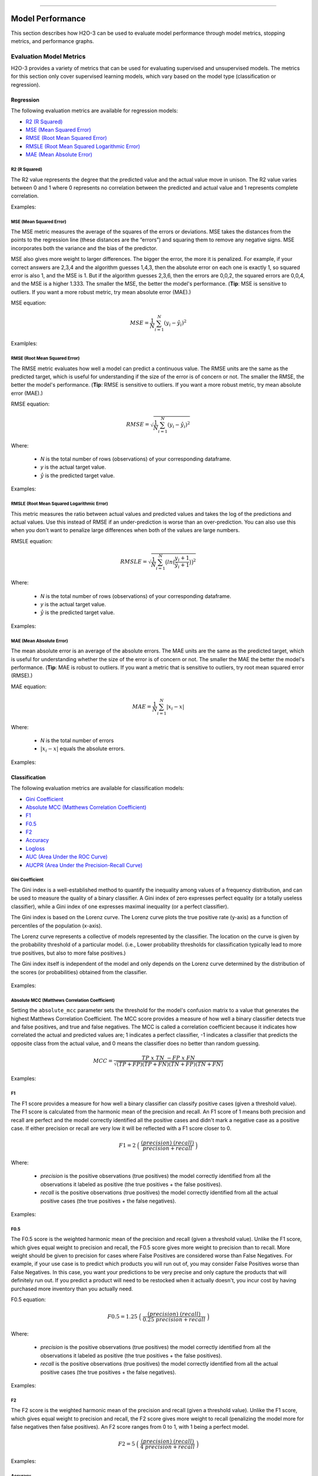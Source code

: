 ==========================

Model Performance
-----------------

This section describes how H2O-3 can be used to evaluate model performance through model metrics, stopping metrics, and performance graphs. 

Evaluation Model Metrics
~~~~~~~~~~~~~~~~~~~~~~~~

H2O-3 provides a variety of metrics that can be used for evaluating supervised and unsupervised models. The metrics for this section only cover supervised learning models, which vary based on the model type (classification or regression).


Regression
''''''''''

The following evaluation metrics are available for regression models:

- `R2 (R Squared)`_
- `MSE (Mean Squared Error)`_
- `RMSE (Root Mean Squared Error)`_
- `RMSLE (Root Mean Squared Logarithmic Error)`_
- `MAE (Mean Absolute Error)`_

R2 (R Squared)
##############

The R2 value represents the degree that the predicted value and the actual value move in unison. The R2 value varies between 0 and 1 where 0 represents no correlation between the predicted and actual value and 1 represents complete correlation.

Examples:

.. example-code::
   .. code-block:: r

    # import the cars dataset:
    cars <- h2o.importFile("https://s3.amazonaws.com/h2o-public-test-data/smalldata/junit/cars_20mpg.csv")

    # set the factor:
    cars[,3] <- as.factor(cars[,3])

    # split into train and test sets:
    c.sid <- h2o.runif(cars)
    cars.train <- h2o.assign(cars[c.sid > .2,], "cars.train")
    cars.test <- h2o.assign(cars[c.sid <= .2,], "cars.test")

    # build and train the model:
    cars.glm <- h2o.glm(x = 3:7, y = 2, training_frame = cars.train)

    # find the r2 value:
    r2.basic <- h2o.r2(cars.glm)
    

   .. code-block:: python
   
    # import the H2OGradientBoostingEstimator and cars dataset:
    from h2o.estimators import H2OGradientBoostingEstimator
    cars = h2o.import_file("https://s3.amazonaws.com/h2o-public-test-data/smalldata/junit/cars_20mpg.csv")

    # set the factor:
    cars["economy_20mpg"] = cars["economy_20mpg"].asfactor()

    # set the training and validation sets:
    r = cars[0].runif()
    train = cars[r > .2]
    valid = cars[r <= .2]

    # set the parameters:
    response_col = "economy_20mpg"
    distribution = "bernoulli"
    predictors = ["displacement","power","weight","acceleration","year"]

    # build and train the model:
    gbm = H2OGradientBoostingEstimator(nfolds=3, distribution=distribution, 
                                       fold_assignment="Random")
    gbm.train(y=response_col, x=predictors, validation_frame=valid, training_frame=train)

    # find the r2 value:
    gbm.r2() 


MSE (Mean Squared Error)
########################

The MSE metric measures the average of the squares of the errors or deviations. MSE takes the distances from the points to the regression line (these distances are the “errors”) and squaring them to remove any negative signs. MSE incorporates both the variance and the bias of the predictor. 

MSE also gives more weight to larger differences. The bigger the error, the more it is penalized. For example, if your correct answers are 2,3,4 and the algorithm guesses 1,4,3, then the absolute error on each one is exactly 1, so squared error is also 1, and the MSE is 1. But if the algorithm guesses 2,3,6, then the errors are 0,0,2, the squared errors are 0,0,4, and the MSE is a higher 1.333. The smaller the MSE, the better the model's performance. (**Tip**: MSE is sensitive to outliers. If you want a more robust metric, try mean absolute error (MAE).)

MSE equation:

  .. math::
    MSE = \frac{1}{N} \sum_{i=1}^{N}(y_i -\hat{y}_i)^2

Examlples:    

.. example-code::
   .. code-block:: r

    # import the cars dataset:
    cars <- h2o.importFile("https://s3.amazonaws.com/h2o-public-test-data/smalldata/junit/cars_20mpg.csv")

    # set the factor:
    cars[,3] <- as.factor(cars[,3])

    # set the training and validation sets:
    c.sid <- h2o.runif(cars)
    cars.train <- h2o.assign(cars[c.sid > .2,], "cars.train")
    cars.test <- h2o.assign(cars[c.sid <= .2,], "cars.test")

    # build and train the model:
    cars.glm <- h2o.glm(x = 3:7, y = 2, training_frame = cars.train)

    # find the mse value:
    mse.basic <- h2o.mse(cars.glm)
    mse.basic


   .. code-block:: python

    # import H2OGradientBoostingEstimator and the cars dataset:
    from h2o.estimators import H2OGradientBoostingEstimator
    cars = h2o.import_file("https://s3.amazonaws.com/h2o-public-test-data/smalldata/junit/cars_20mpg.csv")

    # set the factor:
    cars["economy_20mpg"] = cars["economy_20mpg"].asfactor()

    # set the training and validation sets:
    r = cars[0].runif()
    train = cars[r > .2]
    valid = cars[r <= .2]

    # set the parameters:
    response_col = "economy_20mpg"
    distribution = "bernoulli"
    predictors = ["displacement","power","weight","acceleration","year"]

    # build and train the model:
    gbm = H2OGradientBoostingEstimator(nfolds=3, distribution=distribution, 
                                       fold_assignment="Random")
    gbm.train(y=response_col, x=predictors, validation_frame=valid, 
              training_frame=train)

    # find the mse value:
    gbm.mse(train=True, valid=False, xval=False)


RMSE (Root Mean Squared Error)
##############################

The RMSE metric evaluates how well a model can predict a continuous value. The RMSE units are the same as the predicted target, which is useful for understanding if the size of the error is of concern or not. The smaller the RMSE, the better the model's performance. (**Tip**: RMSE is sensitive to outliers. If you want a more robust metric, try mean absolute error (MAE).)

RMSE equation:

  .. math::
     RMSE = \sqrt{\frac{1}{N} \sum_{i=1}^{N}(y_i -\hat{y}_i)^2 }

Where:

 - *N* is the total number of rows (observations) of your corresponding dataframe.
 - *y* is the actual target value.
 - :math:`\hat{y}` is the predicted target value.

Examples:

.. example-code::
   .. code-block:: r

    # import the prostate dataset:
    pros <- h2o.importFile("https://s3.amazonaws.com/h2o-public-test-data/smalldata/prostate/prostate.csv.zip")

    # set the factors:
    pros[,2] <- as.factor(pros[,2])
    pros[,4] <- as.factor(pros[,4])
    pros[,5] <- as.factor(pros[,5])
    pros[,6] <- as.factor(pros[,6])
    pros[,9] <- as.factor(pros[,9])

    # split the training and validation sets:
    p.sid <- h2o.runif(pros, seed=1234)
    pros.train <- h2o.assign(pros[p.sid > .2, ], "pros.train")
    pros.test <- h2o.assign(pros[p.sid <= .2, ], "pros.test")

    # build and train the model:
    pros.gbm.valid.xval <- h2o.gbm(x = 3:9, y = 2, 
                                  training_frame = pros.train, 
                                  validation_frame = pros.test, nfolds = 2)

    # find the rmse value:
    rmse.valid.xval.T <- h2o.rmse(pros.gbm.valid.xval,train=TRUE,valid=TRUE,xval=TRUE)
    rmse.valid.xval.T 

   .. code-block:: python
   
    # import H2OGradientBoostingEstimator and the cars dataset:
    from h2o.estimators import H2OGradientBoostingEstimator
    cars = h2o.import_file("https://s3.amazonaws.com/h2o-public-test-data/smalldata/junit/cars_20mpg.csv")

    # set the factor:
    cars["economy_20mpg"] = cars["economy_20mpg"].asfactor()

    # split the training and validation sets:
    r = cars[0].runif()
    train = cars[r > .2]
    valid = cars[r <= .2]

    # set the parameters:
    response_col = "economy_20mpg"
    distribution = "bernoulli"
    predictors = ["displacement","power","weight","acceleration","year"]

    # build and train the model:
    gbm = H2OGradientBoostingEstimator(nfolds=3, distribution=distribution, 
                                       fold_assignment="Random")
    gbm.train(y=response_col, x=predictors, validation_frame=valid, training_frame=train)

    # find the rmse value:
    gbm.rmse(train=True, valid=False, xval=False)


RMSLE (Root Mean Squared Logarithmic Error)
###########################################

This metric measures the ratio between actual values and predicted values and takes the log of the predictions and actual values. Use this instead of RMSE if an under-prediction is worse than an over-prediction. You can also use this when you don't want to penalize large differences when both of the values are large numbers. 

RMSLE equation:

  .. math::
     RMSLE = \sqrt{\frac{1}{N} \sum_{i=1}^{N} \big(ln \big(\frac{y_i +1} {\hat{y}_i +1}\big)\big)^2 }

Where:

 - *N* is the total number of rows (observations) of your corresponding dataframe.
 - *y* is the actual target value.
 - :math:`\hat{y}` is the predicted target value.

Examples:

.. example-code::
   .. code-block:: r

    # import the cars dataset:
    cars <- h2o.importFile("https://s3.amazonaws.com/h2o-public-test-data/smalldata/junit/cars_20mpg.csv")

    # set the predictors and response:
    predictors <- c("displacement","power","weight","acceleration","year")
    response <- "cylinders"

    # split the training and validation sets:
    cars.splits <- h2o.splitFrame(data = cars, ratios = .8, seed = 1234)
    train <- cars.splits[[1]]
    valid <- cars.splits[[2]]

    # build and train the model:
    cars_gbm <- h2o.gbm(x = predictors, y = response, training_frame = train, 
                        validation_frame = valid, distribution = "poisson", seed = 1234)

    # find the rmsle value:
    h2o.rmsle(cars_gbm)


   .. code-block:: python

    # import H2OGradientBoostingEstimator and the cars dataset:
    cars = h2o.import_file("https://s3.amazonaws.com/h2o-public-test-data/smalldata/junit/cars_20mpg.csv")

    # set the predictor names and the response column name:
    predictors = ["displacement","power","weight","acceleration","year"]
    response = "cylinders"

    # split the training and validation sets:
    train, valid = cars.split_frame(ratios = [.8], seed = 1234)

    # build and train the model:
    cars_gbm = H2OGradientBoostingEstimator(distribution = "poisson", seed = 1234)
    cars_gbm.train(x=predictors, y=response, training_frame=train, validation_frame=valid)

    # find the rmsle value:
    cars_gbm.rmsle(train=True, valid=True, xval=True)

MAE (Mean Absolute Error)
#########################

The mean absolute error is an average of the absolute errors. The MAE units are the same as the predicted target, which is useful for understanding whether the size of the error is of concern or not. The smaller the MAE the better the model's performance. (**Tip**: MAE is robust to outliers. If you want a metric that is sensitive to outliers, try root mean squared error (RMSE).) 

MAE equation:

  .. math::
     MAE = \frac{1}{N} \sum_{i=1}^{N} | x_i - x |

Where:

  - *N* is the total number of errors
  - :math:`| x_i - x |` equals the absolute errors.

Examples:

.. example-code::
   .. code-block:: r  

    # import the cars dataset:
    cars <- h2o.importFile("https://s3.amazonaws.com/h2o-public-test-data/smalldata/junit/cars_20mpg.csv")

    # set the predictors and response:
    predictors <- c("displacement","power","weight","acceleration","year")
    response <- "cylinders"

    # split the training and validation sets:
    cars.splits <- h2o.splitFrame(data = cars, ratios = .8, seed = 1234)
    train <- cars.splits[[1]]
    valid <- cars.splits[[2]]

    # build and train the model:
    cars_gbm <- h2o.gbm(x = predictors, y = response, 
                        training_frame = train, validation_frame = valid, 
                        distribution = "poisson", seed = 1234)

    # find the mae value:
    h2o.mae(cars_gbm)


   .. code-block:: python
   
    # import H2OGradientBoostingEstimator and the cars dataset:
    from h2o.estimators import H2OGradientBoostingEstimator
    cars = h2o.import_file("https://s3.amazonaws.com/h2o-public-test-data/smalldata/junit/cars_20mpg.csv")

    # set the predictor names and the response column name:
    predictors = ["displacement","power","weight","acceleration","year"]
    response = "cylinders"

    # split the training and validation sets:
    train, valid = cars.split_frame(ratios = [.8], seed = 1234)

    # build and train the model:
    cars_gbm = H2OGradientBoostingEstimator(distribution = "poisson", seed = 1234)
    cars_gbm.train(x = predictors, y = response, training_frame = train, validation_frame = valid)

    # find the mae value:
    cars_gbm.mae(train=True, valid=True, xval=True)

Classification
''''''''''''''

The following evaluation metrics are available for classification models:

- `Gini Coefficient`_
- `Absolute MCC (Matthews Correlation Coefficient)`_
- `F1`_
- `F0.5`_
- `F2`_
- `Accuracy`_
- `Logloss`_
- `AUC (Area Under the ROC Curve)`_
- `AUCPR (Area Under the Precision-Recall Curve)`_

Gini Coefficient
################

The Gini index is a well-established method to quantify the inequality among values of a frequency distribution, and can be used to measure the quality of a binary classifier. A Gini index of zero expresses perfect equality (or a totally useless classifier), while a Gini index of one expresses maximal inequality (or a perfect classifier).

The Gini index is based on the Lorenz curve. The Lorenz curve plots the true positive rate (y-axis) as a function of percentiles of the population (x-axis).  

The Lorenz curve represents a collective of models represented by the classifier. The location on the curve is given by the probability threshold of a particular model. (i.e., Lower probability thresholds for classification typically lead to more true positives, but also to more false positives.)

The Gini index itself is independent of the model and only depends on the Lorenz curve determined by the distribution of the scores (or probabilities) obtained from the classifier.

.. figure:: images/lorenz_curve.png
  :alt: Lorenz curve

Examples:

.. example-code::
   .. code-block:: r

    # import the prostate dataset:
    pros <- h2o.importFile("https://s3.amazonaws.com/h2o-public-test-data/smalldata/prostate/prostate.csv.zip")

    # set the factors:
    pros[,2] <- as.factor(pros[,2])
    pros[,4] <- as.factor(pros[,4])
    pros[,5] <- as.factor(pros[,5])
    pros[,6] <- as.factor(pros[,6])
    pros[,9] <- as.factor(pros[,9])

    # split the training and validation sets:
    p.sid <- h2o.runif(pros, seed=1234)
    pros.train <- h2o.assign(pros[p.sid > .2, ], "pros.train")
    pros.test <- h2o.assign(pros[p.sid <= .2, ], "pros.test")

    # build and train the model:
    pros_gbm <- h2o.gbm(x = 3:9, y = 2, 
                        training_frame = pros.train, validation_frame = pros.test, 
                        nfolds = 2)

    # find the gini coefficient:
    h2o.giniCoef(pros_gbm)


   .. code-block:: python
    
    # import H2OGradientBoosting Estimator and the cars dataset:
    from h2o.estimators import H2OGradientBoostingEstimator
    cars = h2o.import_file("https://s3.amazonaws.com/h2o-public-test-data/smalldata/junit/cars_20mpg.csv")

    # set the factor:
    cars["economy_20mpg"] = cars["economy_20mpg"].asfactor()

    # split the training and validation sets:
    r = cars[0].runif()
    train = cars[r > .2]
    valid = cars[r <= .2] 

    # set the parameters:
    response_col = "economy_20mpg"
    distribution = "bernoulli"
    predictors = ["displacement","power","weight","acceleration","year"]

    # build and train the model:
    gbm = H2OGradientBoostingEstimator(nfolds=3, distribution=distribution, 
                                       fold_assignment="Random")
    gbm.train(y=response_col, x=predictors, validation_frame=valid, training_frame=train)

    # find the gini coefficient:
    gbm.gini(train=True, valid=False, xval=False)


Absolute MCC (Matthews Correlation Coefficient)
###############################################

Setting the ``absolute_mcc`` parameter sets the threshold for the model's confusion matrix to a value that generates the highest Matthews Correlation Coefficient. The MCC score provides a measure of how well a binary classifier detects true and false positives, and true and false negatives. The MCC is called a correlation coefficient because it indicates how correlated the actual and predicted values are; 1 indicates a perfect classifier, -1 indicates a classifier that predicts the opposite class from the actual value, and 0 means the classifier does no better than random guessing. 

.. math::
	MCC = \frac{TP \; x \; TN \; - FP \; x \; FN}{\sqrt{(TP+FP)(TP+FN)(TN+FP)(TN+FN)}}

Examples:

.. example-code::
   .. code-block:: r

    # import the prostate dataset:
    pros <- h2o.importFile("https://s3.amazonaws.com/h2o-public-test-data/smalldata/prostate/prostate.csv.zip")

    # set the factors:
    pros[,2] <- as.factor(pros[,2])
    pros[,4] <- as.factor(pros[,4])
    pros[,5] <- as.factor(pros[,5])
    pros[,6] <- as.factor(pros[,6])
    pros[,9] <- as.factor(pros[,9])

    # split the training and validation sets:
    p.sid <- h2o.runif(pros, seed=1234)
    pros.train <- h2o.assign(pros[p.sid > .2, ], "pros.train")
    pros.test <- h2o.assign(pros[p.sid <= .2, ], "pros.test")

    # build and train the model:
    pros_gbm <- h2o.gbm(x = 3:9, y = 2, 
                        training_frame = pros.train, validation_frame = pros.test, 
                        nfolds = 2)

    # find the absolute mcc value:
    perf <- h2o.performance(pros_gbm, pros)
    h2o.mcc(perf)


   .. code-block:: python

    # import H2OGradientBoostingEstimator and the cars dataset:
    from h2o.estimators import H2OGradientBoostingEstimator
    cars = h2o.import_file("https://s3.amazonaws.com/h2o-public-test-data/smalldata/junit/cars_20mpg.csv")

    # set the factor:
    cars["economy_20mpg"] = cars["economy_20mpg"].asfactor()

    # split the training and validation sets:
    r = cars[0].runif()
    train = cars[r > .2]
    valid = cars[r <= .2]

    # set the parameters:
    response_col = "economy_20mpg"
    distribution = "bernoulli"
    predictors = ["displacement","power","weight","acceleration","year"]

    # build and train the model:
    gbm = H2OGradientBoostingEstimator(nfolds=3, distribution=distribution, 
                                       fold_assignment="Random")
    gbm.train(y=response_col, x=predictors, validation_frame=valid, training_frame=train)

    # find the absolute mcc value:
    gbm.mcc(train=True, valid=False, xval=False)


F1
##

The F1 score provides a measure for how well a binary classifier can classify positive cases (given a threshold value). The F1 score is calculated from the harmonic mean of the precision and recall. An F1 score of 1 means both precision and recall are perfect and the model correctly identified all the positive cases and didn't mark a negative case as a positive case. If either precision or recall are very low it will be reflected with a F1 score closer to 0.

.. math::
	F1 = 2 \;\Big(\; \frac{(precision) \; (recall)}{precision + recall}\; \Big)

Where:

 - *precision* is the positive observations (true positives) the model correctly identified from all the observations it labeled as positive (the true positives + the false positives).
 - *recall* is the positive observations (true positives) the model correctly identified from all the actual positive cases (the true positives + the false negatives).

Examples:

.. example-code::
   .. code-block:: r

    # import the prostate dataset:
    pros <- h2o.importFile("https://s3.amazonaws.com/h2o-public-test-data/smalldata/prostate/prostate.csv.zip")

    # set the parameters:
    pros[,2] <- as.factor(pros[,2])
    pros[,4] <- as.factor(pros[,4])
    pros[,5] <- as.factor(pros[,5])
    pros[,6] <- as.factor(pros[,6])
    pros[,9] <- as.factor(pros[,9])

    # split the training and validation sets:
    p.sid <- h2o.runif(pros, seed=1234)
    pros.train <- h2o.assign(pros[p.sid > .2, ], "pros.train")
    pros.test <- h2o.assign(pros[p.sid <= .2, ], "pros.test")

    # build and train the model:
    pros_gbm <- h2o.gbm(x = 3:9, y = 2, 
                        training_frame = pros.train, validation_frame = pros.test, 
                        nfolds = 2)

    # find the F1 value:
    perf <- h2o.performance(pros_gbm, pros)
    h2o.F1(perf)


   .. code-block:: python

    # import H2OGradientBoostingEstimator and the cars dataset:
    from h2o.estimators import H2OGradientBoostingEstimator
    cars = h2o.import_file("https://s3.amazonaws.com/h2o-public-test-data/smalldata/junit/cars_20mpg.csv")

    # set the factor:
    cars["economy_20mpg"] = cars["economy_20mpg"].asfactor()

    # split the training and validation sets:
    r = cars[0].runif()
    train = cars[r > .2]
    valid = cars[r <= .2] 

    # set the parameters:
    response_col = "economy_20mpg"
    distribution = "bernoulli"
    predictors = ["displacement","power","weight","acceleration","year"]

    # build and train the model:
    gbm = H2OGradientBoostingEstimator(nfolds=3, distribution=distribution, 
                                       fold_assignment="Random")
    gbm.train(y=response_col, x=predictors, validation_frame=valid, training_frame=train)

    # find the F1 value:
    gbm.F1(train=True, valid=False, xval=False)

F0.5
####

The F0.5 score is the weighted harmonic mean of the precision and recall (given a threshold value). Unlike the F1 score, which gives equal weight to precision and recall, the F0.5 score gives more weight to precision than to recall. More weight should be given to precision for cases where False Positives are considered worse than False Negatives. For example, if your use case is to predict which products you will run out of, you may consider False Positives worse than False Negatives. In this case, you want your predictions to be very precise and only capture the products that will definitely run out. If you predict a product will need to be restocked when it actually doesn't, you incur cost by having purchased more inventory than you actually need.

F0.5 equation:

 .. math::
   F0.5 = 1.25 \;\Big(\; \frac{(precision) \; (recall)}{0.25 \; precision + recall}\; \Big)

Where:

 - *precision* is the positive observations (true positives) the model correctly identified from all the observations it labeled as positive (the true positives + the false positives).
 - *recall* is the positive observations (true positives) the model correctly identified from all the actual positive cases (the true positives + the false negatives).

Examples:

.. example-code::
   .. code-block:: r

    # import the prostate dataset:
    pros <- h2o.importFile("https://s3.amazonaws.com/h2o-public-test-data/smalldata/prostate/prostate.csv.zip")

    # set the factors:
    pros[,2] <- as.factor(pros[,2])
    pros[,4] <- as.factor(pros[,4])
    pros[,5] <- as.factor(pros[,5])
    pros[,6] <- as.factor(pros[,6])
    pros[,9] <- as.factor(pros[,9])

    # split the training and validation sets:
    p.sid <- h2o.runif(pros, seed=1234)
    pros.train <- h2o.assign(pros[p.sid > .2, ], "pros.train")
    pros.test <- h2o.assign(pros[p.sid <= .2, ], "pros.test")

    # build and train the model:
    pros_gbm <- h2o.gbm(x = 3:9, y = 2, 
                        training_frame = pros.train, validation_frame = pros.test, 
                        nfolds = 2)

    # find the F0.5 value:
    perf <- h2o.performance(pros_gbm, pros)
    h2o.F0point5(perf)


   .. code-block:: python

    # import H2OGradientBoostingEstimator and the cars dataset:
    from h2o.estimators import H2OGradientBoostingEstimator
    cars = h2o.import_file("https://s3.amazonaws.com/h2o-public-test-data/smalldata/junit/cars_20mpg.csv")

    # set the factor:
    cars["economy_20mpg"] = cars["economy_20mpg"].asfactor()

    # split the training and validation sets:
    r = cars[0].runif()
    train = cars[r > .2]
    valid = cars[r <= .2]

    # set the parameters:
    response_col = "economy_20mpg"
    distribution = "bernoulli"
    predictors = ["displacement","power","weight","acceleration","year"]

    # build and train the model:
    gbm = H2OGradientBoostingEstimator(nfolds=3, distribution=distribution, 
                                       fold_assignment="Random")
    gbm.train(y=response_col, x=predictors, validation_frame=valid, training_frame=train)

    # find the F0.5 value:
    gbm.F0point5(train=True, valid=False, xval=False)


F2
##

The F2 score is the weighted harmonic mean of the precision and recall (given a threshold value). Unlike the F1 score, which gives equal weight to precision and recall, the F2 score gives more weight to recall (penalizing the model more for false negatives then false positives). An F2 score ranges from 0 to 1, with 1 being a perfect model.

.. math::
	F2 = 5 \;\Big(\; \frac{(precision) \; (recall)}{4\;precision + recall}\; \Big)

Examples:

.. example-code::
   .. code-block:: r

    # import the prostate dataset:
    pros <- h2o.importFile("https://s3.amazonaws.com/h2o-public-test-data/smalldata/prostate/prostate.csv.zip")

    # set the factors:
    pros[,2] <- as.factor(pros[,2])
    pros[,4] <- as.factor(pros[,4])
    pros[,5] <- as.factor(pros[,5])
    pros[,6] <- as.factor(pros[,6])
    pros[,9] <- as.factor(pros[,9])

    # split the training and validation sets:
    p.sid <- h2o.runif(pros, seed=1234)
    pros.train <- h2o.assign(pros[p.sid > .2, ], "pros.train")
    pros.test <- h2o.assign(pros[p.sid <= .2, ], "pros.test")

    # build and train the model:
    pros_gbm <- h2o.gbm(x = 3:9, y = 2, 
                        training_frame = pros.train, validation_frame = pros.test, 
                        nfolds = 2)

    # find the F2 value:
    perf <- h2o.performance(pros.gbm.valid.xval, pros)
    h2o.F2(perf)


   .. code-block:: python

    # import H2OGradientBoostingEstimator and the cars dataset:
    from h2o.estimators import H2OGradientBoostingEstimator
    cars = h2o.import_file("https://s3.amazonaws.com/h2o-public-test-data/smalldata/junit/cars_20mpg.csv")

    # set the factor:
    cars["economy_20mpg"] = cars["economy_20mpg"].asfactor()

    # split the training and validation sets:
    r = cars[0].runif()
    train = cars[r > .2]
    valid = cars[r <= .2]

    # set the parameters:
    response_col = "economy_20mpg"
    distribution = "bernoulli"
    predictors = ["displacement","power","weight","acceleration","year"]

    # build and train the model:
    gbm = H2OGradientBoostingEstimator(nfolds=3, distribution=distribution, 
                                       fold_assignment="Random")
    gbm.train(y=response_col, x=predictors, validation_frame=valid, training_frame=train)

    # find the F2 value:
    gbm.F2(train=True, valid=False, xval=False)

Accuracy
########

In binary classification, Accuracy is the number of correct predictions made as a ratio of all predictions made. In multiclass classification, the set of labels predicted for a sample must exactly match the corresponding set of labels in y_true. 

Accuracy equation:

  .. math::
    Accuracy = \Big(\; \frac{\text{number correctly predicted}}{\text{number of observations}}\; \Big)

Examples:

.. example-code::
   .. code-block:: r

    # import the prostate dataset:
    pros <- h2o.importFile("https://s3.amazonaws.com/h2o-public-test-data/smalldata/prostate/prostate.csv.zip")

    # set the factors:
    pros[,2] <- as.factor(pros[,2])
    pros[,4] <- as.factor(pros[,4])
    pros[,5] <- as.factor(pros[,5])
    pros[,6] <- as.factor(pros[,6])
    pros[,9] <- as.factor(pros[,9])

    # split the training and validation sets:
    p.sid <- h2o.runif(pros, seed=1234)
    pros.train <- h2o.assign(pros[p.sid > .2, ], "pros.train")
    pros.test <- h2o.assign(pros[p.sid <= .2, ], "pros.test")

    # build and train the model:
    pros_gbm <- h2o.gbm(x = 3:9, y = 2, 
                        training_frame = pros.train, validation_frame = pros.test, 
                        nfolds = 2)

    # find the accuracy value:
    perf <- h2o.performance(pros_gbm, pros)
    h2o.accuracy(perf)


   .. code-block:: python

    # import H2OGradientBoostingEstimator and the cars dataset:
    from h2o.estimators import H2OGradientBoostingEstimator
    cars = h2o.import_file("https://s3.amazonaws.com/h2o-public-test-data/smalldata/junit/cars_20mpg.csv")

    # set the factor:
    cars["economy_20mpg"] = cars["economy_20mpg"].asfactor()

    # split the training and validation sets:
    r = cars[0].runif()
    train = cars[r > .2]
    valid = cars[r <= .2]

    # set the parameters:
    response_col = "economy_20mpg"
    distribution = "bernoulli"
    predictors = ["displacement","power","weight","acceleration","year"] 

    # build and train the model:
    gbm = H2OGradientBoostingEstimator(nfolds=3, distribution=distribution, 
                                       fold_assignment="Random")
    gbm.train(y=response_col, x=predictors, validation_frame=valid, training_frame=train)   

    # find the accuracy value:
    gbm.accuracy(train=True, valid=False, xval=False)

Logloss
#######

The logarithmic loss metric can be used to evaluate the performance of a binomial or multinomial classifier. Unlike AUC which looks at how well a model can classify a binary target, logloss evaluates how close a model's predicted values (uncalibrated probability estimates) are to the actual target value. For example, does a model tend to assign a high predicted value like .80 for the positive class, or does it show a poor ability to recognize the positive class and assign a lower predicted value like .50? Logloss ranges between 0 and 1, with 0 meaning that the model correctly assigns a probability of 0% or 100%. 

Binary classification equation:

    .. math::
      Logloss = - \;\frac{1}{N} \sum_{i=1}^{N}w_i(\;y_i \ln(p_i)+(1-y_i)\ln(1-p_i)\;)


Multiclass classification equation:

    .. math::
      Logloss = - \;\frac{1}{N} \sum_{i=1}^{N}\sum_{j=1}^{C}w_i(\;y_i,_j \; \ln(p_i,_j)\;)

Where:

 - *N* is the total number of rows (observations) of your corresponding dataframe.
 - *w* is the per row user-defined weight (defaults is 1).
 - *C* is the total number of classes (C=2 for binary classification).
 - *p* is the predicted value (uncalibrated probability) assigned to a given row (observation).
 - *y* is the actual target value.

Examples:

.. example-code::
   .. code-block:: r

    # import prostate dataset:
    pros <- h2o.importFile("https://s3.amazonaws.com/h2o-public-test-data/smalldata/prostate/prostate.csv.zip")

    # set the factors:
    pros[,2] <- as.factor(pros[,2])
    pros[,4] <- as.factor(pros[,4])
    pros[,5] <- as.factor(pros[,5])
    pros[,6] <- as.factor(pros[,6])
    pros[,9] <- as.factor(pros[,9])

    # split the training and validation sets:
    p.sid <- h2o.runif(pros, seed=1234)
    pros.train <- h2o.assign(pros[p.sid > .2, ], "pros.train")
    pros.test <- h2o.assign(pros[p.sid <= .2, ], "pros.test")

    # build and train the model:
    pros_gbm <- h2o.gbm(x = 3:9, y = 2, 
                        training_frame = pros.train, validation_frame = pros.test, 
                        nfolds = 2)

    # find the logloss value:
    h2o.logloss(pros_gbm)  


   .. code-block:: python
   
    # import H2OGradientBoostingEstimator and the cars dataset:
    from h2o.estimators import H2OGradientBoostingEstimator
    cars = h2o.import_file("https://s3.amazonaws.com/h2o-public-test-data/smalldata/junit/cars_20mpg.csv")

    # set the factor:
    cars["economy_20mpg"] = cars["economy_20mpg"].asfactor()

    # split the training and validation sets:
    r = cars[0].runif()
    train = cars[r > .2]
    valid = cars[r <= .2]

    # set the parameters:
    esponse_col = "economy_20mpg"
    distribution = "bernoulli"
    predictors = ["displacement","power","weight","acceleration","year"] 

    # build and train the model:
    gbm = H2OGradientBoostingEstimator(nfolds=3, distribution=distribution, 
                                       fold_assignment="Random")
    gbm.train(y=response_col, x=predictors, validation_frame=valid, training_frame=train)  

    # find the logloss value:
    gbm.logloss(train=True, valid=False, xval=True)


AUC (Area Under the ROC Curve)
##############################

This model metric is used to evaluate how well a binary classification model is able to distinguish between true positives and false positives. An AUC of 1 indicates a perfect classifier, while an AUC of .5 indicates a poor classifier, whose performance is no better than random guessing. H2O uses the trapezoidal rule to approximate the area under the ROC curve. 

H2O uses the trapezoidal rule to approximate the area under the ROC curve. (**Tip**: AUC is usually not the best metric for an imbalanced binary target because a high number of True Negatives can cause the AUC to look inflated. For an imbalanced binary target, we recommend AUCPR or MCC.)

Examples:

.. example-code::
   .. code-block:: r

    # import prostate dataset:
    pros <- h2o.importFile("https://s3.amazonaws.com/h2o-public-test-data/smalldata/prostate/prostate.csv.zip")

    # set the factors:
    pros[,2] <- as.factor(pros[,2])
    pros[,4] <- as.factor(pros[,4])
    pros[,5] <- as.factor(pros[,5])
    pros[,6] <- as.factor(pros[,6])
    pros[,9] <- as.factor(pros[,9])

    # split the training and validation sets:
    p.sid <- h2o.runif(pros, seed=1234)
    pros.train <- h2o.assign(pros[p.sid > .2, ], "pros.train")
    pros.test <- h2o.assign(pros[p.sid <= .2, ], "pros.test")

    # build and train the model:
    pros_gbm <- h2o.gbm(x = 3:9, y = 2, 
                        training_frame = pros.train, validation_frame = pros.test, 
                        nfolds = 2)

    # find the auc value:
    h2o.auc(pros_gbm)


   .. code-block:: python

    # import H2OGradientBoostingEstimator and the cars dataset:
    from h2o.estimators import H2OGradientBoostingEstimator
    cars = h2o.import_file("https://s3.amazonaws.com/h2o-public-test-data/smalldata/junit/cars_20mpg.csv")

    # set the factor:
    cars["economy_20mpg"] = cars["economy_20mpg"].asfactor()

    # split the training and validation sets:
    r = cars[0].runif()
    train = cars[r > .2]
    valid = cars[r <= .2] 

    # set the parameters:
    response_col = "economy_20mpg"
    distribution = "bernoulli"
    predictors = ["displacement","power","weight","acceleration","year"]

    # build and train the model:
    gbm = H2OGradientBoostingEstimator(nfolds=3, distribution=distribution, 
                                       fold_assignment="Random")
    gbm.train(y=response_col, x=predictors, validation_frame=valid, training_frame=train)

    # find the auc value:
    gbm.auc(train=True, valid=False, xval=True)

AUCPR (Area Under the Precision-Recall Curve)
#############################################

This model metric is used to evaluate how well a binary classification model is able to distinguish between precision recall pairs or points. These values are obtained using different thresholds on a probabilistic or other continuous-output classifier. AUCPR is an average of the precision-recall weighted by the probability of a given threshold.

The main difference between AUC and AUCPR is that AUC calculates the area under the ROC curve and AUCPR calculates the area under the Precision Recall curve. The Precision Recall curve does not care about True Negatives. For imbalanced data, a large quantity of True Negatives usually overshadows the effects of changes in other metrics like False Positives. The AUCPR will be much more sensitive to True Positives, False Positives, and False Negatives than AUC. As such, AUCPR is recommended over AUC for highly imbalanced data.

**Note**: AUCPR primarily runs with command "model.pr_auc", though it is backwards compatible to run with "model.aucpr".

Examples:

.. example-code::
   .. code-block:: r

    # import the cars dataset:
    cars <- h2o.importFile("https://s3.amazonaws.com/h2o-public-test-data/smalldata/junit/cars_20mpg.csv")

    # set the predictors and response:
    predictors <- c("displacement","power","weight","acceleration","year")
    response_col <- "economy_20mpg"

    # split the training and validation sets:
    p.sid <- h2o.runif(cars, seed = 1234)
    train <- h2o.assign(cars[p.sid > .2, ], "train")
    test <- h2o.assign(cars[p.sid <= .2, ], "test")

    # build and train the model:
    cars_gbm <- h2o.gbm(x = predictors, y = response_col, 
                        training_frame = train, validation_frame = test, 
                        distribution = "bernoulli", nfolds = 3, 
                        fold_assignment = "Random")

    # find the pr_auc value:
    h2o.pr_auc(cars_gbm)


   .. code-block:: python

    # import H2OGradientBoostingEstimator and the cars dataset:
    cars = h2o.import_file("https://s3.amazonaws.com/h2o-public-test-data/smalldata/junit/cars_20mpg.csv")

    # set the factor:
    cars["economy_20mpg"] = cars["economy_20mpg"].asfactor()

    # split the training and validation sets:
    r = cars[0].runif()
    train = cars[r > .2]
    valid = cars[r <= .2]

    # set the predictor names, the response column name, and 
    # distribution
    response_col = "economy_20mpg"
    distribution = "bernoulli"
    predictors = ["displacement","power","weight","acceleration","year"]

    # build and train the model:
    gbm = H2OGradientBoostingEstimator(nfolds=3, distribution=distribution, 
                                       fold_assignment="Random")
    gbm.train(y=response_col, x=predictors, validation_frame=valid, training_frame=train)

    # find the pr_auc value:
    gbm.pr_auc(train=True, valid=True, xval=True)


Metric Best Practices - Regression
'''''''''''''''''''''''''''''''''''

When deciding which metric to use in a regression problem, some main questions to ask are:

-  Do you want your metric sensitive to outliers?
-  What unit should the metric be in?

Sensitive to Outliers
#####################

Certain metrics are more sensitive to outliers. When a metric is sensitive to outliers, it means that it is important that the model predictions are never "very" wrong. For example, let's say we have an experiment predicting number of days until an event. The graph below shows the absolute error in our predictions.

.. figure:: images/absolute_error.png
   :alt: Absolute error in predictions

Usually our model is very good. We have an absolute error less than 1 day about 70% of the time. There is one instance, however, where our model did very poorly. We have one prediction that was 30 days off.

Instances like this will more heavily penalize metrics that are sensitive to outliers. If you do not care about these outliers in poor performance as long as you typically have a very accurate prediction, then you would want to select a metric that is robust to outliers. You can see this reflected in the behavior of the metrics: ``MSE`` and ``RMSE``.

+--------------+--------+--------+
|              | MSE    | RMSE   |
+==============+========+========+
| Outlier      | 0.99   | 2.64   |
+--------------+--------+--------+
| No Outlier   | 0.80   | 1.0    |
+--------------+--------+--------+

Calculating the ``RMSE`` and ``MSE`` on our error data, the ``RMSE`` is more than twice as large as the ``MSE`` because ``RMSE`` is sensitive to outliers. If you remove the one outlier record from our calculation, ``RMSE`` drops down significantly.

Performance Units
#################

Different metrics will show the performance of your model in different units. Let's continue with our example where our target is to predict the number of days until an event. Some possible performance units are:

-  Same as target: The unit of the metric is in days

   -  ex: MAE = 5 means the model predictions are off by 5 days on average

-  Percent of target: The unit of the metric is the percent of days

   -  ex: MAPE = 10% means the model predictions are off by 10 percent on average

-  Square of target: The unit of the metric is in days squared

   -  ex: MSE = 25 means the model predictions are off by 5 days on average (square root of 25 = 5)

Comparison
##########

+-------------+----------+--------------------------+---------------------------------+
| Metric      | Units    | Sensitive to Outliers    | Tip                             |
+=============+==========+==========================+=================================+
| R2          | scaled   | No                       | use when you want performance   |
|             | between  |                          | scaled between 0 and 1          |
|             | 0 and 1  |                          |                                 |
|             |          |                          |                                 |
|             |          |                          |                                 |
|             |          |                          |                                 |
|             |          |                          |                                 |
|             |          |                          |                                 |
|             |          |                          |                                 |
|             |          |                          |                                 |
|             |          |                          |                                 |
+-------------+----------+--------------------------+---------------------------------+
| MSE         | square   | Yes                      |                                 |
|             | of       |                          |                                 |
|             | target   |                          |                                 |
+-------------+----------+--------------------------+---------------------------------+
| RMSE        | same as  | Yes                      |                                 |
|             | target   |                          |                                 |
+-------------+----------+--------------------------+---------------------------------+
| RMSLE       | log of   | Yes                      |                                 |
|             | target   |                          |                                 |
+-------------+----------+--------------------------+---------------------------------+
| RMSPE       | percent  | Yes                      | use when target values are      |
|             | of       |                          | across different scales         |
|             | target   |                          | target                          |
|             |          |                          | values                          |
|             |          |                          | are                             |
|             |          |                          | across                          |
|             |          |                          | differ                          |
|             |          |                          | ent                             |
|             |          |                          | scales                          |
+-------------+----------+--------------------------+---------------------------------+
| MAE         | same as  | No                       |                                 |
|             | target   |                          |                                 |
+-------------+----------+--------------------------+---------------------------------+
| MAPE        | percent  | No                       | use when target values are      |
|             | of       |                          | across different scales         |
|             | target   |                          |                                 |
|             |          |                          |                                 |
|             |          |                          |                                 |
|             |          |                          |                                 |
|             |          |                          |                                 |
|             |          |                          |                                 |
|             |          |                          |                                 |
+-------------+----------+--------------------------+---------------------------------+
| SMAPE       | percent  | No                       | use when target values are      |
|             | of       |                          | close to 0                      |
|             | target   |                          |                                 |
|             | divided  |                          |                                 |
|             | by 2     |                          |                                 |
|             |          |                          |                                 |
+-------------+----------+--------------------------+---------------------------------+

Metric Best Practices - Classification
''''''''''''''''''''''''''''''''''''''

When deciding which metric to use in a classification problem some main questions to ask are:

-  Do you want the metric to evaluate the predicted probabilities or the classes that those probabilities can be converted to?
-  Is your data imbalanced?

Does the Metric Evaluate Probabilities or Classes?
##################################################

The final output of a model is a predicted probability that a record is in a particular class. The metric you choose will either evaluate how accurate the probability is or how accurate the assigned class is from that probability.

Choosing this depends on the use of the model. Do you want to use the probabilities, or do you want to convert those probabilities into classes? For example, if you are predicting whether a customer will churn, you can take the predicted probabilities and turn them into classes - customers who will churn vs customers who won't churn. If you are predicting the expected loss of revenue, you will instead use the predicted probabilities (predicted probability of churn \* value of customer).

If your use case requires a class assigned to each record, you will want to select a metric that evaluates the model's performance based on how well it classifies the records. If your use case will use the probabilities, you will want to select a metric that evaluates the model's performance based on the predicted probability.

Is the Metric Robust to Imbalanced Data?
########################################

For certain use cases, positive classes may be very rare. In these instances, some metrics can be misleading. For example, if you have a use case where 99% of the records have ``Class = No``, then a model that always predicts ``No`` will have 99% accuracy.

For these use cases, it is best to select a metric that does not include True Negatives or considers relative size of the True Negatives like AUCPR or MCC.

Metric Comparison
#################

+------------+-----------------------+-------------------------------------------------------+
| Metric     | Evaluation Based On   | Tip                                                   |
+============+=======================+=======================================================+
| MCC        | Class                 | good for imbalanced data                              |
+------------+-----------------------+-------------------------------------------------------+
| F1         | Class                 |                                                       |
+------------+-----------------------+-------------------------------------------------------+
| F0.5       | Class                 | good when you want to give more weight to precision   |
+------------+-----------------------+-------------------------------------------------------+
| F2         | Class                 | good when you want to give more weight to recall      |
+------------+-----------------------+-------------------------------------------------------+
| Accuracy   | Class                 | highly interpretable                                  |
+------------+-----------------------+-------------------------------------------------------+
| Logloss    | Probability           |                                                       |
+------------+-----------------------+-------------------------------------------------------+
| AUC        | Class                 |                                                       |
+------------+-----------------------+-------------------------------------------------------+
| AUCPR      | Class                 | good for imbalanced data                              |
+------------+-----------------------+-------------------------------------------------------+

Stopping Model Metrics
~~~~~~~~~~~~~~~~~~~~~~

Stopping metric parameters are specified in conjunction with a stopping tolerance and a number of stopping rounds. A metric specified with the `stopping_metric <data-science/algo-params/stopping_metric.html>`__ option specifies the metric to consider when early stopping is specified. 

Misclassification
'''''''''''''''''

This parameter specifies that a model must improve its misclassification rate by a given amount (specified by the `stopping_tolerance <data-science/algo-params/stopping_tolerance.html>`__ parameter) in order to continue iterating. The misclassification rate is the number of observations incorrectly classified divided by the total number of observations. 

Examples:

.. example-code::
   .. code-block:: r

    # import the airlines dataset:
    airlines <- h2o.importFile("https://s3.amazonaws.com/h2o-public-test-data/smalldata/airlines/allyears2k_headers.zip")

    # set the factors:
    airlines["Year"] <- as.factor(airlines["Year"])
    airlines["Month"] <- as.factor(airlines["Month"])
    airlines["DayOfWeek"] <- as.factor(airlines["DayOfWeek"])
    airlines["Cancelled"] <- as.factor(airlines["Cancelled"])
    airlines['FlightNum'] <- as.factor(airlines['FlightNum'])

    # set the predictors and response:
    predictors <- c("Origin", "Dest", "Year", "UniqueCarrier", 
                    "DayOfWeek", "Month", "Distance", "FlightNum")
    response <- "IsDepDelayed"

    # split the training and validation sets:
    airlines.splits <- h2o.splitFrame(data =  airlines, ratios = .8, seed = 1234)
    train <- airlines.splits[[1]]
    valid <- airlines.splits[[2]]

    # build and train the model using the misclassification stopping metric:
    airlines.gbm <- h2o.gbm(x = predictors, y = response, 
                            training_frame = train, validation_frame = valid, 
                            stopping_metric = "misclassification", stopping_rounds = 3, 
                            stopping_tolerance = 1e-2, seed = 1234)

    # find the auc value:
    h2o.auc(airlines.gbm, valid = TRUE)


   .. code-block:: python

    # import H2OGradientBoostingEstimator and the airlines dataset:
    from h2o.estimators import H2OGradientBoostingEstimator
    airlines= h2o.import_file("https://s3.amazonaws.com/h2o-public-test-data/smalldata/airlines/allyears2k_headers.zip")

    # set the factors:
    airlines["Year"]= airlines["Year"].asfactor()
    airlines["Month"]= airlines["Month"].asfactor()
    airlines["DayOfWeek"] = airlines["DayOfWeek"].asfactor()
    airlines["Cancelled"] = airlines["Cancelled"].asfactor()
    airlines['FlightNum'] = airlines['FlightNum'].asfactor()

    # set the predictors and response:
    predictors = ["Origin", "Dest", "Year", "UniqueCarrier", 
                  "DayOfWeek", "Month", "Distance", "FlightNum"]
    response = "IsDepDelayed"

    # split the training and validation sets:
    train, valid= airlines.split_frame(ratios = [.8], seed = 1234)

    # build and train the model using the misclassification stopping metric:
    airlines_gbm = H2OGradientBoostingEstimator(stopping_metric = "misclassification", 
                                                stopping_rounds = 3, 
                                                stopping_tolerance = 1e-2, 
                                                seed = 1234)
    airlines_gbm.train(x = predictors, y = response, 
                       training_frame = train, validation_frame = valid)

    # find the auc value:
    airlines_gbm.auc(valid=True)

Lift Top Group
''''''''''''''

This parameter specifies that a model must improve its lift within the top 1% of the training data. To calculate the lift, H2O sorts each observation from highest to lowest predicted value. The top group or top 1% corresponds to the observations with the highest predicted values. Lift is the ratio of correctly classified positive observations (rows with a positive target) to the total number of positive observations within a group

Examples:

.. example-code::
   .. code-block:: r

    # import the airlines dataset:
    airlines <- h2o.importFile("https://s3.amazonaws.com/h2o-public-test-data/smalldata/airlines/allyears2k_headers.zip")

    # set the factors:
    airlines["Year"] <- as.factor(airlines["Year"])
    airlines["Month"] <- as.factor(airlines["Month"])
    airlines["DayOfWeek"] <- as.factor(airlines["DayOfWeek"])
    airlines["Cancelled"] <- as.factor(airlines["Cancelled"])
    airlines['FlightNum'] <- as.factor(airlines['FlightNum'])

    # set the predictors and response:
    predictors <- c("Origin", "Dest", "Year", "UniqueCarrier", 
                    "DayOfWeek", "Month", "Distance", "FlightNum")
    response <- "IsDepDelayed"

    # split the training and validation sets:
    airlines.splits <- h2o.splitFrame(data =  airlines, ratios = .8, seed = 1234)
    train <- airlines.splits[[1]]
    valid <- airlines.splits[[2]]

    # build and train the model using the lift_top_group stopping metric:
    airlines.gbm <- h2o.gbm(x = predictors, y = response, 
                            training_frame = train, validation_frame = valid, 
                            stopping_metric = "lift_top_group", stopping_rounds = 3, 
                            stopping_tolerance = 1e-2, seed = 1234)

    # find the auc value:
    h2o.auc(airlines.gbm, valid = TRUE)


   .. code-block:: python

    # import H2OGradientBoostingEstimator and the airlines dataset:
    from h2o.estimators import H2OGradientBoostingEstimator
    airlines= h2o.import_file("https://s3.amazonaws.com/h2o-public-test-data/smalldata/airlines/allyears2k_headers.zip")

    # set the factors:
    airlines["Year"]= airlines["Year"].asfactor()
    airlines["Month"]= airlines["Month"].asfactor()
    airlines["DayOfWeek"] = airlines["DayOfWeek"].asfactor()
    airlines["Cancelled"] = airlines["Cancelled"].asfactor()
    airlines['FlightNum'] = airlines['FlightNum'].asfactor()

    # set the predictors and response:
    predictors = ["Origin", "Dest", "Year", "UniqueCarrier", 
                  "DayOfWeek", "Month", "Distance", "FlightNum"]
    response = "IsDepDelayed"

    # split the training and validation sets:
    train, valid= airlines.split_frame(ratios = [.8], seed = 1234)

    # build and train the model using the lifttopgroup stopping metric:
    airlines_gbm = H2OGradientBoostingEstimator(stopping_metric = "lifttopgroup", 
                                                stopping_rounds = 3, 
                                                stopping_tolerance = 1e-2, 
                                                seed = 1234)
    airlines_gbm.train(x = predictors, y = response, 
                       training_frame = train, validation_frame = valid)

    # find the auc value:
    airlines_gbm.auc(valid=True)


Deviance
''''''''

The model will stop building if the deviance fails to continue to improve. Deviance is computed as follows:

::

  Loss = Quadratic -> MSE==Deviance For Absolute/Laplace or Huber -> MSE != Deviance

Examples:

.. example-code::
   .. code-block:: r

    # import the cars dataset:
    cars <- h2o.importFile("https://s3.amazonaws.com/h2o-public-test-data/smalldata/junit/cars_20mpg.csv")

    # set the predictors and response:
    predictors <- c("economy","cylinders","displacement","power","weight")
    response = "acceleration"

    #split the training and validation sets:
    p.sid <- h2o.runif(cars, seed=1234)
    train <- h2o.assign(cars[p.sid > .2, ], "train")
    test <- h2o.assign(cars[p.sid <= .2, ], "test")

    # build and train the model using the deviance stopping metric:
    cars_gbm <- h2o.gbm(x=predictors, y=repsonse, 
                        training_frame=train, validation_frame=test, 
                        stopping_metric = "deviance", stopping_rounds = 3, 
                        stopping_tolerance = 1e-2, seed = 1234)

    # find the mse value:
    h2o.mse(cars_gbm, valid=TRUE)


   .. code-block:: python

    # import H2OGradientBoostingEstimator and the cars dataset:
    from h2o.estimators import H2OGradientBoostingEstimator
    cars = h2o.import_file("https://s3.amazonaws.com/h2o-public-test-data/smalldata/junit/cars_20mpg.csv")

    # set the predictors and response:
    predictors = ["economy","cylinders","displacement","power","weight"]
    response = "acceleration"

    # split the training and validation sets:
    train, valid = cars.split_frame(ratios=[.8],seed=1234)

    # build and train the model using the deviance stopping metric:
    cars_gbm = H2OGradientBoostingEstimator(stopping_metric = "deviance", 
                                            stopping_rounds = 3, 
                                            stopping_tolerance = 1e-2, 
                                            seed = 1234)
    cars_gbm.train(x=predictors, y=response, 
                   training_frame=train, validation_frame=valid)

    # find the mse value:
    cars_gbm.mse(valid=True)

Mean-Per-Class-Error
''''''''''''''''''''

The model will stop building after the mean-per-class error rate fails to improve. 

Examples:

.. example-code::
   .. code-block:: r

    # import the cars dataset:
    cars <- h2o.importFile("https://s3.amazonaws.com/h2o-public-test-data/smalldata/junit/cars_20mpg.csv")

    # set the predictors and response:
    predictors <- c("economy","cylinders","displacement","power","weight")
    response = "acceleration"

    #split the training and validation sets:
    p.sid <- h2o.runif(cars, seed=1234)
    train <- h2o.assign(cars[p.sid > .2, ], "train")
    test <- h2o.assign(cars[p.sid <= .2, ], "test")

    # build and train the model:
    cars_gbm <- h2o.gbm(x=predictors, y=repsonse, 
                        training_frame=train, validation_frame=test, 
                        stopping_metric = "mean_per_class_error", stopping_rounds = 3, 
                        stopping_tolerance = 1e-2, seed = 1234)

    # find the mse value:
    h2o.mse(cars_gbm, valid=TRUE)


   .. code-block:: python

    # import H2OGradientBoostingEstimator and the cars dataset:
    from h2o.estimators import H2OGradientBoostingEstimator
    cars = h2o.import_file("https://s3.amazonaws.com/h2o-public-test-data/smalldata/junit/cars_20mpg.csv")

    # set the predictors and response:
    predictors = ["economy","cylinders","displacement","power","weight"]
    response = "acceleration"

    # split the training and validation sets:
    train, valid = cars.split_frame(ratios=[.8],seed=1234)

    # build and train the model using the meanperclasserror stopping metric:
    cars_gbm = H2OGradientBoostingEstimator(stopping_metric = "meanperclasserror", 
                                            stopping_rounds = 3, 
                                            stopping_tolerance = 1e-2, 
                                            seed = 1234)
    cars_gbm.train(x=predictors, y=repsonse, 
                   training_frame=train, validation_frame=valid)

    # find the mse value:
    cars_gbm.mse(valid=True)

In addition to the above options, Logloss, MSE, RMSE, MAE, RMSLE, and AUC can also be used as the stopping metric. 

Model Performance Graphs
~~~~~~~~~~~~~~~~~~~~~~~~

Confusion Matrix
''''''''''''''''

A confusion matrix is a table depicting performance of algorithm in terms of false positives, false negatives, true positives, and true negatives. In H2O, the actual results display in the columns and the predictions display in the rows; correct predictions are highlighted in yellow. In the example below, ``0`` was predicted correctly 902 times, while ``8`` was predicted correctly 822 times and ``0`` was predicted as ``4`` once.

.. figure:: images/Flow_ConfusionMatrix.png
   :alt: Confusion Matrix example

Examples:

.. example-code::
   .. code-block:: r

    # import the cars dataset:
    cars <- h2o.importFile("https://s3.amazonaws.com/h2o-public-test-data/smalldata/junit/cars_20mpg.csv")

    # set the factor
    cars["cylinders"] = as.factor(cars["cylinders"])

    # split the training and validation sets:
    cars.splits <- h2o.splitFrame(data = cars, ratio = .8, seed = 1234)
    train <- cars.splits[[1]]
    valid <- cars.splits[[2]]

    # set the predictors columns, response column, and distribution: 
    predictors <- c("displacement","power","weight","acceleration","year")
    response <- "cylinders"
    distribution <- "multinomial"

    # build and train the model:
    cars_gbm <- h2o.gbm(x=predictors, y=response, training_frame=train, validation_frame = valid, nfolds=3, distribution=distribution)

    # build the confusion matrix:
    h2o.confusionMatrix(cars_gbm)


   .. code-block:: python

    # import H2OGradientBoostingEstimator and the cars dataset:
    cars = h2o.import_file("https://s3.amazonaws.com/h2o-public-test-data/smalldata/junit/cars_20mpg.csv")

    # set the factor:
    cars["cylinders"] = cars["cylinders"].asfactor()

    # split the training and validation sets:
    r = cars[0].runif()
    train = cars[r > .2]
    valid = cars[r <= .2]

    # set the predictors columns, response column, and distribution:
    predictors = ["displacement","power","weight","acceleration","year"]
    response_col = "cylinders"
    distribution = "multinomial"

    # build and train the model:
    gbm = H2OGradientBoostingEstimator(nfolds = 3, distribution = distribution)
    gbm.train(x=predictors, y=response_col, training_frame=train, validation_frame=valid)

    # build the confusion matrix:
    gbm.confusion_matrix(train)

Variable Importances
''''''''''''''''''''

Variable importances represent the statistical significance of each variable in the data in terms of its affect on the model. Variables are listed in order of most to least importance. The percentage values represent the percentage of importance across all variables, scaled to 100%. The method of computing each variable’s importance depends on the algorithm. More information is available in the :ref:`variable-importance` section. 

.. figure:: images/Flow_VariableImportances.png
   :alt: Variable Importances example


ROC Curve
'''''''''

A `ROC Curve <https://en.wikipedia.org/wiki/Receiver_operating_characteristic>`__  is a graph that represents the ratio of true positives to false positives. (For more information, refer to the Linear Digressions `podcast <http://lineardigressions.com/episodes/2017/1/29/rock-the-roc-curve>`__ describing ROC Curves.) To view a specific threshold, select a value from the drop-down **Threshold** list. To view any of the following details, select it from the drop-down **Criterion** list:

-  Max f1
-  Max f2
-  Max f0point5
-  Max accuracy
-  Max precision
-  Max absolute MCC (the threshold that maximizes the absolute Matthew's Correlation Coefficient)
-  Max min per class accuracy

The lower-left side of the graph represents less tolerance for false positives while the upper-right represents more tolerance for false positives. Ideally, a highly accurate ROC resembles the following example.

.. figure:: images/Flow_ROC.png
   :alt: ROC Curve example

Hit Ratio
'''''''''

The hit ratio is a table representing the number of times that the prediction was correct out of the total number of predictions.

.. figure:: images/HitRatioTable.png
   :alt: Hit Ratio Table

Standardized Coefficient Magnitudes
'''''''''''''''''''''''''''''''''''

This chart represents the relationship of a specific feature to the response variable. Coefficients can be positive (orange) or negative (blue). A positive coefficient indicates a positive relationship between the feature and the response, where an increase in the feature corresponds with an increase in the response, while a negative coefficient represents a negative relationship between the feature and the response where an increase in the feature corresponds with a decrease in the response (or vice versa).

.. figure:: images/SCM.png
   :alt: Standardized Coefficient Magnitudes

Partial Dependence Plots
''''''''''''''''''''''''

This plot provides a graphical representation of the marginal effect of a variable on the class probability (classification) or response (regression). Note that this is only available for models that include only numerical values. 

The partial dependence of a given feature :math:`X_j` is the average of the response function :math:`g`, where all the components of :math:`X_j` are set to :math:`x_j` :math:`(X_j = {[x{^{(0)}_j},...,x{^{(N-1)}_j}]}^T)`

Thus, the one-dimensional partial dependence of function :math:`g` on :math:`X_j` is the marginal expectation:

.. math:: 

  {PD}(X_j, g) = {E}_{X_{(-j)}} \big{[}g(X_j, X_{(-j)})\big{]} = \frac{1}{N}\sum_{i = 0}^{N-1}g(x_j, \mathbf{x}_{(-j)}^{(i)})

**Notes**:

- The partial dependence of a given feature is :math:`Xj` (where :math:`j` is the column index)
- You can also change the equation to sum from 1 to N instead of 0 to N-1
- Use the ``col_pairs_2dpdp`` option along with a list containing pairs of column names to generate 2D partial dependence plots

.. figure:: images/pdp_summary.png
    :alt: Partial Dependence Summary
    :height: 483
    :width: 355

Prediction
----------

With H2O-3, you can generate predictions for a model based on samples in a test set using ``h2o.predict()`` or ``predict()``. This can be accomplished in memory or using MOJOs/POJOs.

**Note**: MOJO/POJO predict cannot parse columns enclosed in double quotes (for example, ""2"").  

For classification problems, predicted probabilities and labels are compared against known results. (Note that for binary models, labels are based on the maximum F1 threshold from the model object.) For regression problems, predicted regression targets are compared against testing targets and typical error metrics.

In-Memory Prediction
~~~~~~~~~~~~~~~~~~~~

This section provides examples of performing predictions in Python and R. Refer to the :ref:`predictions_flow` topic in the Flow chapter to view an example of how to predict in Flow. 

.. example-code::
   .. code-block:: r

    library(h2o)
    h2o.init()

    # Import the prostate dataset
    prostate.hex <- h2o.importFile(path = "https://raw.github.com/h2oai/h2o/master/smalldata/logreg/prostate.csv", 
                                   destination_frame = "prostate.hex")

    # Split dataset giving the training dataset 75% of the data
    prostate.split <- h2o.splitFrame(data=prostate.hex, ratios=0.75)

    # Create a training set from the 1st dataset in the split
    prostate.train <- prostate.split[[1]]

    # Create a testing set from the 2nd dataset in the split
    prostate.test <- prostate.split[[2]]

    # Convert the response column to a factor
    prostate.train$CAPSULE <- as.factor(prostate.train$CAPSULE)

    # Build a GBM model
    model <- h2o.gbm(y="CAPSULE",
                     x=c("AGE", "RACE", "PSA", "GLEASON"),
                     training_frame=prostate.train,
                     distribution="bernoulli",
                     ntrees=100,
                     max_depth=4,
                     learn_rate=0.1)

    # Predict using the GBM model and the testing dataset
    pred <- h2o.predict(object=model, newdata=prostate.test)
    pred
      predict         p0          p1
    1       0 0.7414373 0.25856274
    2       1 0.3114293 0.68857073
    3       0 0.9852284 0.01477161
    4       0 0.6647902 0.33520975
    5       0 0.6075046 0.39249538
    6       1 0.4065468 0.59345323

    [88 rows x 3 columns] 

    # View a summary of the prediction with a probability of TRUE
    summary(pred$p1, exact_quantiles=TRUE)
     p1                
     Min.   :0.008925  
     1st Qu.:0.160050  
     Median :0.350236  
     Mean   :0.451507  
     3rd Qu.:0.818486  
     Max.   :0.99040  
 
   .. code-block:: python

    import h2o
    from h2o.estimators.gbm import H2OGradientBoostingEstimator
    h2o.init()
    
    # Import the prostate dataset
    h2o_df = h2o.import_file("https://raw.github.com/h2oai/h2o/master/smalldata/logreg/prostate.csv")
    
    # Split the data into Train/Test/Validation with Train having 70% and test and validation 15% each
    train,test,valid = h2o_df.split_frame(ratios=[.7, .15])

    # Convert the response column to a factor
    h2o_df["CAPSULE"] = h2o_df["CAPSULE"].asfactor()
    
    # Generate a GBM model using the training dataset
    model = H2OGradientBoostingEstimator(distribution="bernoulli",
                                         ntrees=100,
                                         max_depth=4,
                                         learn_rate=0.1)
    model.train(y="CAPSULE", x=["AGE","RACE","PSA","GLEASON"],training_frame=h2o_df)
    
    # Predict using the GBM model and the testing dataset
    predict = model.predict(test)
    
    # View a summary of the prediction
    predict.head()
    predict        p0        p1
    ---------  --------  --------
            0  0.8993    0.1007
            1  0.168391  0.831609
            1  0.166067  0.833933
            1  0.327212  0.672788
            1  0.25991   0.74009
            0  0.758978  0.241022
            0  0.540797  0.459203
            0  0.838489  0.161511
            0  0.704853  0.295147
            0  0.642381  0.357619

    [10 rows x 3 columns]

Predicting Leaf Node Assignment
~~~~~~~~~~~~~~~~~~~~~~~~~~~~~~~

For tree-based models, the ``h2o.predict_leaf_node_assignment()`` function predicts the leaf node assignment on an H2O model. 

This function predicts against a test frame. For every row in the test frame, this function returns the leaf placements of the row in all the trees in the model. An optional Type can also be specified to define the placements. Placements can be represented either by paths to the leaf nodes from the tree root (``Path`` - default) or by H2O's internal identifiers (``Node_ID``). The order of the rows in the results is the same as the order in which the data was loaded.

This function returns an H2OFrame object with categorical leaf assignment identifiers for each tree in the model.

Using the previous example, run the following to predict the leaf node assignments:

.. example-code::
   .. code-block:: r
  
    # Predict the leaf node assigment using the GBM model and test data.
    # Predict based on the path from the root node of the tree.
    predict_lna <- h2o.predict_leaf_node_assignment(model, prostate.test)

    # View a summary of the leaf node assignment prediction
    summary(predict_lna$T1.C1, exact_quantiles=TRUE)
    T1.C1   
    RRLR:15 
    RRR :13 
    LLLR:12 
    LLLL:11 
    LLRR: 8 
    LLRL: 6 


   .. code-block:: python

    # Predict the leaf node assigment using the GBM model and test data.
    # Predict based on the path from the root node of the tree.
    predict_lna = model.predict_leaf_node_assignment(test, "Path")

Predict Contributions
~~~~~~~~~~~~~~~~~~~~~

In H2O-3, each returned H2OFrame has a specific shape (#rows, #features + 1). This includes a feature contribution column for each input feature, with the last column being the model bias (same value for each row). The sum of the feature contributions and the bias term is equal to the raw prediction of the model. Raw prediction of tree-based model is the sum of the predictions of the individual trees before the inverse link function is applied to get the actual prediction. For Gaussian distribution, the sum of the contributions is equal to the model prediction. 

H2O-3 supports TreeSHAP for DRF, GBM, and XGBoost. For these problems, the ``predict_contributions`` returns a new H2OFrame with the predicted feature contributions - SHAP (SHapley Additive exPlanation) values on an H2O model. If you have SHAP installed, then raphical representations can be retrieved in Python using `SHAP functions <https://shap.readthedocs.io/en/latest/#>`__. (Note that retrieving graphs via R is not yet supported.) An .ipynb demo showing this example is also available `here <https://github.com/h2oai/h2o-3/tree/master/h2o-py/demos/predict_contributionsShap.ipynb>`__.

**Note**: Multinomial classification models are currently not supported.


.. example-code::
   .. code-block:: r
  
    # Predict the contributions using the GBM model and test data.
    contributions <- h2o.predict_contributions(model, prostate.test)
    contributions

    AGE        RACE       PSA        GLEASON    BiasTerm
    ---------  ---------- ---------  ---------  ----------
    -0.3929753  0.02188157 0.3530045  0.5453218 -0.6589417
    -0.6489378 -0.24417394 1.0434356  0.7937416 -0.6589417
     0.3244801 -0.23901901 0.9877144  1.0463049 -0.6589417
     0.9402978 -0.33412665 2.0499718  1.0571480 -0.6589417
    -0.7762397  0.03393304 0.1952782  1.8620299 -0.6589417
     0.5900557  0.03899451 0.6708371 -1.2606093 -0.6589417

     [95 rows x 5 columns]


   .. code-block:: python

    # Predict the contributions using the GBM model and test data.
    contributions = model.predict_contributions(test)
    contributions

    AGE          RACE        PSA        GLEASON    BiasTerm
    -----------  ----------  ---------  ---------  ----------
    -0.414587     0.0263119  -0.120703   0.407889   -0.581522
     0.0913486    0.0250697  -0.746584   1.16642    -0.581522
     0.565866     0.0603216   2.51301    0.739406   -0.581522
    -0.670981     0.0210115   0.164873  -2.03487    -0.581522
    -0.398603     0.0255295  -0.494069   0.537647   -0.581522
     0.00915739   0.0458912   0.557667  -0.262171   -0.581522
    -0.199497    -0.265438    2.18964    2.89974    -0.581522
    -0.137073     0.0271401  -1.00939    1.47302    -0.581522
     0.440857     0.0407717  -0.574498  -0.537758   -0.581522
    -0.901466     0.0216657   0.453894  -2.39536    -0.581522

    [58 rows x 5 columns]

    # Import required packages for running SHAP commands
    import shap

    # Load JS visualization code
    shap.initjs()

    # Convert the H2OFrame to use with SHAP's visualization functions
    contributions_matrix = contributions.as_data_frame().as_matrix()

    # Calculate SHAP values for all features
    shap_values = contributions_matrix[:,0:4]

    # Expected values is the last returned column
    expected_value = contributions_matrix[:,4].min()

    # Visualize the training set predictions
    X=["AGE","RACE","PSA","GLEASON"]
    shap.force_plot(expected_value, shap_values, X)

    # Summarize the effects of all the features
    shap.summary_plot(shap_values, X)

    # View the same summary as a bar chart
    shap.summary_plot(shap_values, X, plot_type="bar")


Predict Stage Probabilities
~~~~~~~~~~~~~~~~~~~~~~~~~~~

Use the ``staged_predict_proba`` function to predict class probabilities at each stage of an H2O Model. Note that this can only be used with GBM.

Using the previous example, run the following to predict probabilities at each stage in the model:

.. example-code::
   .. code-block:: r
  
    # Predict the class probabilities using the GBM model and test data.
    staged_predict_proba <- h2o.staged_predict_proba(model, prostate.test)


   .. code-block:: python

    # Predict the class probabilities using the GBM model and test data.
    staged_predict_proba = model.staged_predict_proba(test)

Prediction Threshold
~~~~~~~~~~~~~~~~~~~~

For classification problems, when running ``h2o.predict()`` or ``.predict()``, the prediction threshold is selected as follows:

- If you train a model with only training data, the Max F1 threshold from the train data model metrics is used.
- If you train a model with train and validation data, the Max F1 threshold from the validation data model metrics is used.
- If you train a model with train data and set the ``nfold`` parameter, the Max F1 threshold from the training data model metrics is used.
- If you train a model with the train data and validation data and also set the ``nfold parameter``, the Max F1 threshold from the validation data model metrics is used.

Predict Feature Frequency
~~~~~~~~~~~~~~~~~~~~~~~~~

Use the ``feature_frequencies`` function to retrieve the number of times a feature was used on a prediction path in a tree model. This option is only available in GBM, DRF, and IF.

Using the previous example, run the following to the find frequency of each feature in the prediction path of the model:

.. example-code::
   .. code-block:: r
  
    # Retrieve the number of occurrences of each feature for given observations
    # on their respective paths in a tree ensemble model
    feature_frequencies <- h2o.feature_frequencies(model, prostate.train)
    feature_frequencies

    AGE RACE PSA GLEASON
     98    8 199      46
    114    6 238      42
    103    9 227      57
     94   13 183      53
    103    9 225      57
    102    5 238      36

    [275 rows x 4 columns]

   .. code-block:: python

    # Retrieve the number of occurrences of each feature for given observations
    # on their respective paths in a tree ensemble model
    feature_frequencies = model.feature_frequencies(train)
    feature_frequencies

    AGE    RACE    PSA    GLEASON
    -----  ------  -----  ---------
    109      10    197         68
    109       3    220         64
    101      11    222         66
    106       6    188         65
     90       1    199         61
    130       7    194         65
    103       3    217         66
    103      11    203         65
    102       3    218         66
    112       6    203         64

    [273 rows x 4 columns]

Predict using MOJOs
~~~~~~~~~~~~~~~~~~~

An end-to-end example from building a model through predictions using MOJOs is available in the :ref:`mojo_quickstart` topic. 

Predict using POJOs
~~~~~~~~~~~~~~~~~~~

An end-to-end example from building a model through predictions using POJOs is available in the :ref:`pojo_quickstart` topic. 


